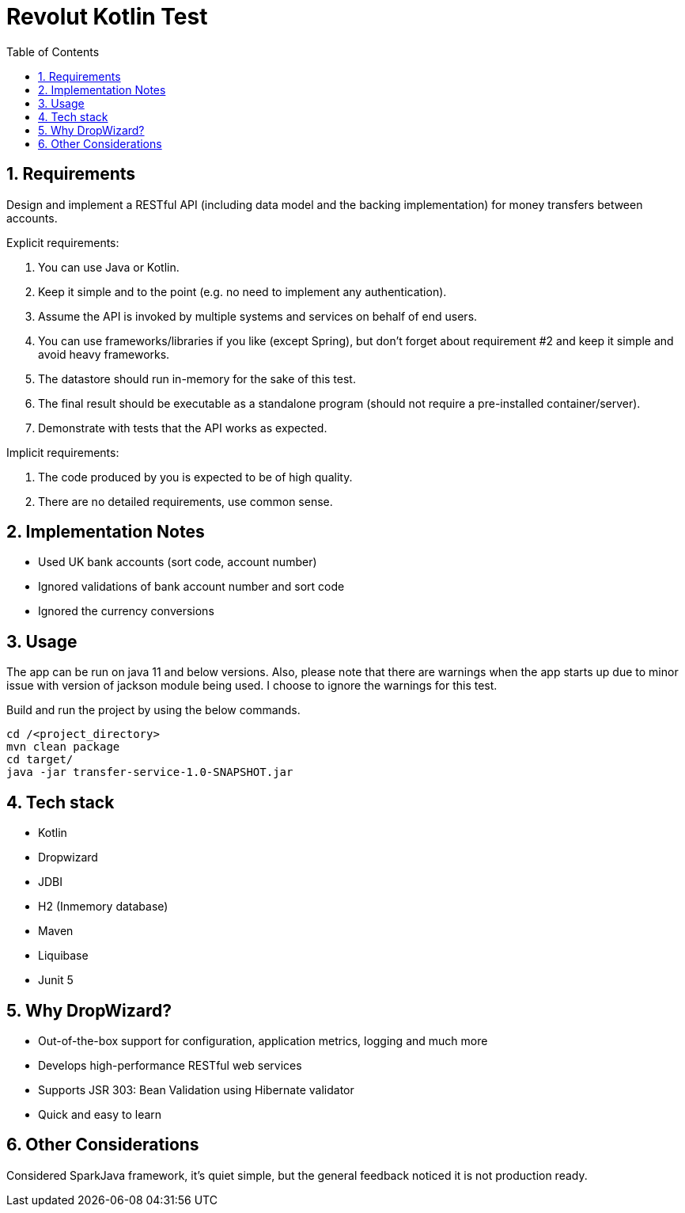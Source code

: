 = Revolut Kotlin Test
:toc:
:sectnums:

== Requirements

Design and implement a RESTful API (including data model and the backing implementation) for
money transfers between accounts.

Explicit requirements:

    . You can use Java or Kotlin.
    . Keep it simple and to the point (e.g. no need to implement any authentication).
    . Assume the API is invoked by multiple systems and services on behalf of end users.
    . You can use frameworks/libraries if you like (except Spring), but don't forget about requirement #2 and keep it simple and avoid heavy frameworks.
    . The datastore should run in-memory for the sake of this test.
    . The final result should be executable as a standalone program (should not require a pre-installed container/server).
    . Demonstrate with tests that the API works as expected.

Implicit requirements:

    . The code produced by you is expected to be of high quality.
    . There are no detailed requirements, use common sense.

== Implementation Notes

- Used UK bank accounts (sort code, account number)
- Ignored validations of bank account number and sort code
- Ignored the currency conversions

== Usage

The app can be run on java 11 and below versions. Also, please note that there are warnings when the app starts up
due to minor issue with version of jackson module being used. I choose to ignore the warnings for this test.

Build and run the project by using the below commands.

```
cd /<project_directory>
mvn clean package
cd target/
java -jar transfer-service-1.0-SNAPSHOT.jar
```

== Tech stack

- Kotlin
- Dropwizard
- JDBI
- H2 (Inmemory database)
- Maven
- Liquibase
- Junit 5

== Why DropWizard?

- Out-of-the-box support for configuration, application metrics, logging and much more
- Develops high-performance RESTful web services
- Supports JSR 303: Bean Validation using Hibernate validator
- Quick and easy to learn

== Other Considerations

Considered SparkJava framework, it's quiet simple, but the general feedback noticed it is not production ready.